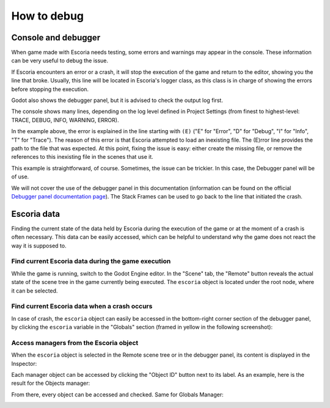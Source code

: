 .. _how_to_debug:

How to debug
============

Console and debugger
--------------------

When game made with Escoria needs testing, some errors and warnings may appear
in the console. These information can be very useful to debug the issue.

If Escoria encounters an error or a crash, it will stop the execution of the
game and return to the editor, showing you the line that broke. Usually, this
line will be located in Escoria's logger class, as this class is in charge of
showing the errors before stopping the execution.

Godot also shows the debugger panel, but it is advised to check the output log
first.

.. image:: img/crash-error-console.png
    :align: center
    :alt: Crash error: console

The console shows many lines, depending on the log level defined in Project
Settings (from finest to highest-level: TRACE, DEBUG, INFO, WARNING, ERROR).

In the example above, the error is explained in the line starting with ``(E)``
("E" for "Error", "D" for "Debug", "I" for "Info", "T" for "Trace"). The reason
of this error is that Escoria attempted to load an inexisting file. The (E)rror
line provides the path to the file that was expected. At this point, fixing the
issue is easy: either create the missing file, or remove the references to this
inexisting file in the scenes that use it.

This example is straightforward, of course. Sometimes, the issue can be
trickier. In this case, the Debugger panel will be of use.

.. image:: img/crash-error-debugger.png
    :align: center
    :alt: Crash error: debugger panel

We will not cover the use of the debugger panel in this documentation
(information can be found on the official `Debugger panel documentation
page`_). The Stack Frames can be used to go back to the line that initiated the
crash.

Escoria data
------------

Finding the current state of the data held by Escoria during the execution of
the game or at the moment of a crash is often necessary. This data can be
easily accessed, which can be helpful to understand why the game does not react
the way it is supposed to.

Find current Escoria data during the game execution
~~~~~~~~~~~~~~~~~~~~~~~~~~~~~~~~~~~~~~~~~~~~~~~~~~~

While the game is running, switch to the Godot Engine editor. In the "Scene"
tab, the "Remote" button reveals the actual state of the scene tree in the game
currently being executed. The ``escoria`` object is located under the root
node, where it can be selected.

.. image:: img/remote-scene-tree.png
    :align: center
    :alt: Crash error: escoria object in debugger panel

Find current Escoria data when a crash occurs
~~~~~~~~~~~~~~~~~~~~~~~~~~~~~~~~~~~~~~~~~~~~~

In case of crash, the ``escoria`` object can easily be accessed in the
bottom-right corner section of the debugger panel, by clicking the ``escoria``
variable in the "Globals" section (framed in yellow in the following
screenshot):

.. image:: img/crash-error-debugger-escoria.png
    :align: center
    :alt: Crash error: escoria object in debugger panel

Access managers from the Escoria object
~~~~~~~~~~~~~~~~~~~~~~~~~~~~~~~~~~~~~~~

When the ``escoria`` object is selected in the Remote scene tree or in the
debugger panel, its content is displayed in the Inspector:

.. image:: img/crash-escoria-inspector.png
    :align: center
    :alt: Crash error: Escoria object in inspector

Each manager object can be accessed by clicking the "Object ID" button next to
its label. As an example, here is the result for the Objects manager:

.. image:: img/crash-objects-manager-inspector.png
    :align: center
    :alt: Crash error: Objects Manager in inspector

From there, every object can be accessed and checked. Same for Globals Manager:

.. image:: img/crash-globals-manager-inspector.png
    :align: center
    :alt: Crash error: Globals manager in inspector

.. _Debugger panel documentation page: http://www.python.org/
